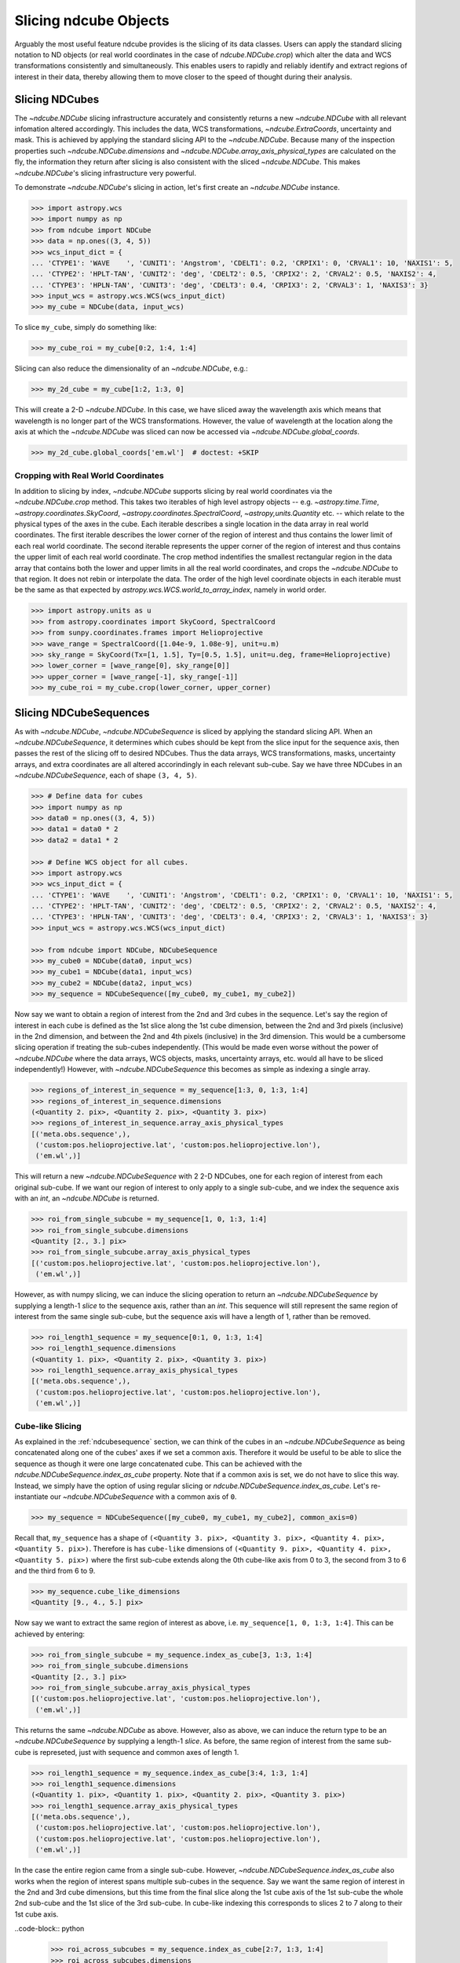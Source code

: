 .. _slicing::

======================
Slicing ndcube Objects
======================
Arguably the most useful feature ndcube provides is the slicing of its data classes.
Users can apply the standard slicing notation to ND objects (or real world coordinates in the case of `ndcube.NDCube.crop`) which alter the data and WCS transformations consistently and simultaneously.
This enables users to rapidly and reliably identify and extract regions of interest in their data, thereby allowing them to move closer to the speed of thought during their analysis.

.. _cube_slicing::

Slicing NDCubes
===============
The `~ndcube.NDCube` slicing infrastructure accurately and consistently returns a new `~ndcube.NDCube` with all relevant infomation altered accordingly.
This includes the data, WCS transformations, `~ndcube.ExtraCoords`, uncertainty and mask.
This is achieved by applying the standard slicing API to the `~ndcube.NDCube`.
Because many of the inspection properties such `~ndcube.NDCube.dimensions` and `~ndcube.NDCube.array_axis_physical_types` are calculated on the fly, the information they return after slicing is also consistent with the sliced `~ndcube.NDCube`.
This makes `~ndcube.NDCube`'s slicing infrastructure very powerful.

To demonstrate `~ndcube.NDCube`'s slicing in action, let's first create an `~ndcube.NDCube` instance.

.. code-block:: python

  >>> import astropy.wcs
  >>> import numpy as np
  >>> from ndcube import NDCube
  >>> data = np.ones((3, 4, 5))
  >>> wcs_input_dict = {
  ... 'CTYPE1': 'WAVE    ', 'CUNIT1': 'Angstrom', 'CDELT1': 0.2, 'CRPIX1': 0, 'CRVAL1': 10, 'NAXIS1': 5,
  ... 'CTYPE2': 'HPLT-TAN', 'CUNIT2': 'deg', 'CDELT2': 0.5, 'CRPIX2': 2, 'CRVAL2': 0.5, 'NAXIS2': 4,
  ... 'CTYPE3': 'HPLN-TAN', 'CUNIT3': 'deg', 'CDELT3': 0.4, 'CRPIX3': 2, 'CRVAL3': 1, 'NAXIS3': 3}
  >>> input_wcs = astropy.wcs.WCS(wcs_input_dict)
  >>> my_cube = NDCube(data, input_wcs)

To slice ``my_cube``, simply do something like:

.. code-block:: python

  >>> my_cube_roi = my_cube[0:2, 1:4, 1:4]

Slicing can also reduce the dimensionality of an `~ndcube.NDCube`, e.g.:

.. code-block:: python

  >>> my_2d_cube = my_cube[1:2, 1:3, 0]

This will create a 2-D `~ndcube.NDCube`.  In this case, we have sliced away the wavelength axis which means that wavelength is no longer part of the WCS transformations.
However, the value of wavelength at the location along the axis at which the `~ndcube.NDCube` was sliced can now be accessed via `~ndcube.NDCube.global_coords`.

.. code-block:: python

  >>> my_2d_cube.global_coords['em.wl']  # doctest: +SKIP

.. _ndcube_crop::

Cropping with Real World Coordinates
------------------------------------
In addition to slicing by index, `~ndcube.NDCube` supports slicing by real world coordinates via the `~ndcube.NDCube.crop` method.
This takes two iterables of high level astropy objects -- e.g. `~astropy.time.Time`, `~astropy.coordinates.SkyCoord`, `~astropy.coordinates.SpectralCoord`, `~astropy,units.Quantity` etc. -- which relate to the physical types of the axes in the cube.
Each iterable describes a single location in the data array in real world coordinates.
The first iterable describes the lower corner of the region of interest and thus contains the lower limit of each real world coordinate.
The second iterable represents the upper corner of the region of interest and thus contains the upper limit of each real world coordinate.
The crop method indentifies the smallest rectangular region in the data array that contains both the lower and upper limits in all the real world coordinates, and crops the `~ndcube.NDCube` to that region.
It does not rebin or interpolate the data.  The order of the high level coordinate objects in each iterable must be the same as that expected by `astropy.wcs.WCS.world_to_array_index`, namely in world order.

.. code-block:: python

  >>> import astropy.units as u
  >>> from astropy.coordinates import SkyCoord, SpectralCoord
  >>> from sunpy.coordinates.frames import Helioprojective
  >>> wave_range = SpectralCoord([1.04e-9, 1.08e-9], unit=u.m)
  >>> sky_range = SkyCoord(Tx=[1, 1.5], Ty=[0.5, 1.5], unit=u.deg, frame=Helioprojective)
  >>> lower_corner = [wave_range[0], sky_range[0]]
  >>> upper_corner = [wave_range[-1], sky_range[-1]]
  >>> my_cube_roi = my_cube.crop(lower_corner, upper_corner)

.. _slicing_sequence::

Slicing NDCubeSequences
=======================
As with `~ndcube.NDCube`, `~ndcube.NDCubeSequence` is sliced by applying the standard slicing API.
When an `~ndcube.NDCubeSequence`, it determines which cubes should be kept from the slice input for the sequence axis, then passes the rest of the slicing off to desired NDCubes.
Thus the data arrays, WCS transformations, masks, uncertainty arrays, and extra coordinates are all altered accorindingly in each relevant sub-cube.
Say we have three NDCubes in an `~ndcube.NDCubeSequence`, each of shape ``(3, 4, 5)``.

.. code-block:: python

  >>> # Define data for cubes
  >>> import numpy as np
  >>> data0 = np.ones((3, 4, 5))
  >>> data1 = data0 * 2
  >>> data2 = data1 * 2

  >>> # Define WCS object for all cubes.
  >>> import astropy.wcs
  >>> wcs_input_dict = {
  ... 'CTYPE1': 'WAVE    ', 'CUNIT1': 'Angstrom', 'CDELT1': 0.2, 'CRPIX1': 0, 'CRVAL1': 10, 'NAXIS1': 5,
  ... 'CTYPE2': 'HPLT-TAN', 'CUNIT2': 'deg', 'CDELT2': 0.5, 'CRPIX2': 2, 'CRVAL2': 0.5, 'NAXIS2': 4,
  ... 'CTYPE3': 'HPLN-TAN', 'CUNIT3': 'deg', 'CDELT3': 0.4, 'CRPIX3': 2, 'CRVAL3': 1, 'NAXIS3': 3}
  >>> input_wcs = astropy.wcs.WCS(wcs_input_dict)

  >>> from ndcube import NDCube, NDCubeSequence
  >>> my_cube0 = NDCube(data0, input_wcs)
  >>> my_cube1 = NDCube(data1, input_wcs)
  >>> my_cube2 = NDCube(data2, input_wcs)
  >>> my_sequence = NDCubeSequence([my_cube0, my_cube1, my_cube2])

Now say we want to obtain a region of interest from the 2nd and 3rd cubes in the sequence.
Let's say the region of interest in each cube is defined as the 1st slice along the 1st cube dimension, between the 2nd and 3rd pixels (inclusive) in the 2nd dimension, and between the 2nd and 4th pixels (inclusive) in the 3rd dimension.
This would be a cumbersome slicing operation if treating the sub-cubes independently.
(This would be made even worse without the power of `~ndcube.NDCube` where the data arrays, WCS objects, masks, uncertainty arrays, etc. would all have to be sliced independently!)
However, with `~ndcube.NDCubeSequence` this becomes as simple as indexing a single array.

.. code-block:: python

  >>> regions_of_interest_in_sequence = my_sequence[1:3, 0, 1:3, 1:4]
  >>> regions_of_interest_in_sequence.dimensions
  (<Quantity 2. pix>, <Quantity 2. pix>, <Quantity 3. pix>)
  >>> regions_of_interest_in_sequence.array_axis_physical_types
  [('meta.obs.sequence',),
   ('custom:pos.helioprojective.lat', 'custom:pos.helioprojective.lon'),
   ('em.wl',)]

This will return a new `~ndcube.NDCubeSequence` with 2 2-D NDCubes, one for each region of interest from each original sub-cube.
If we want our region of interest to only apply to a single sub-cube, and we index the sequence axis with an `int`, an `~ndcube.NDCube` is returned.

.. code-block:: python

  >>> roi_from_single_subcube = my_sequence[1, 0, 1:3, 1:4]
  >>> roi_from_single_subcube.dimensions
  <Quantity [2., 3.] pix>
  >>> roi_from_single_subcube.array_axis_physical_types
  [('custom:pos.helioprojective.lat', 'custom:pos.helioprojective.lon'),
   ('em.wl',)]

However, as with numpy slicing, we can induce the slicing operation to return an `~ndcube.NDCubeSequence` by supplying a length-1 `slice` to the sequence axis, rather than an `int`.
This sequence will still represent the same region of interest from the same single sub-cube, but the sequence axis will have a length of 1, rather than be removed.

.. code-block:: python

  >>> roi_length1_sequence = my_sequence[0:1, 0, 1:3, 1:4]
  >>> roi_length1_sequence.dimensions
  (<Quantity 1. pix>, <Quantity 2. pix>, <Quantity 3. pix>)
  >>> roi_length1_sequence.array_axis_physical_types
  [('meta.obs.sequence',),
   ('custom:pos.helioprojective.lat', 'custom:pos.helioprojective.lon'),
   ('em.wl',)]

Cube-like Slicing
-----------------
As explained in the :ref:`ndcubesequence` section, we can think of the cubes in an `~ndcube.NDCubeSequence` as being concatenated along one of the cubes' axes if we set a common axis.
Therefore it would be useful to be able to slice the sequence as though it were one large concatenated cube.
This can be achieved with the `ndcube.NDCubeSequence.index_as_cube` property.
Note that if a common axis is set, we do not have to slice this way.
Instead, we simply have the option of using regular slicing or `ndcube.NDCubeSequence.index_as_cube`.
Let's re-instantiate our `~ndcube.NDCubeSequence` with a common axis of ``0``.

.. code-block:: python

  >>> my_sequence = NDCubeSequence([my_cube0, my_cube1, my_cube2], common_axis=0)

Recall that, ``my_sequence`` has a shape of ``(<Quantity 3. pix>, <Quantity 3. pix>, <Quantity 4. pix>, <Quantity 5. pix>)``.
Therefore is has ``cube-like`` dimensions of ``(<Quantity 9. pix>, <Quantity 4. pix>, <Quantity 5. pix>)`` where the first sub-cube extends along the 0th cube-like axis from 0 to 3, the second from 3 to 6 and the third from 6 to 9.

.. code-block:: python

  >>> my_sequence.cube_like_dimensions
  <Quantity [9., 4., 5.] pix>

Now say we want to extract the same region of interest as above, i.e. ``my_sequence[1, 0, 1:3, 1:4]``.
This can be achieved by entering:

.. code-block:: python

  >>> roi_from_single_subcube = my_sequence.index_as_cube[3, 1:3, 1:4]
  >>> roi_from_single_subcube.dimensions
  <Quantity [2., 3.] pix>
  >>> roi_from_single_subcube.array_axis_physical_types
  [('custom:pos.helioprojective.lat', 'custom:pos.helioprojective.lon'),
   ('em.wl',)]

This returns the same `~ndcube.NDCube` as above.
However, also as above, we can induce the return type to be an `~ndcube.NDCubeSequence` by supplying a length-1 `slice`.
As before, the same region of interest from the same sub-cube is represeted, just with sequence and common axes of length 1.

.. code-block:: python

  >>> roi_length1_sequence = my_sequence.index_as_cube[3:4, 1:3, 1:4]
  >>> roi_length1_sequence.dimensions
  (<Quantity 1. pix>, <Quantity 1. pix>, <Quantity 2. pix>, <Quantity 3. pix>)
  >>> roi_length1_sequence.array_axis_physical_types
  [('meta.obs.sequence',),
   ('custom:pos.helioprojective.lat', 'custom:pos.helioprojective.lon'),
   ('custom:pos.helioprojective.lat', 'custom:pos.helioprojective.lon'),
   ('em.wl',)]

In the case the entire region came from a single sub-cube.
However, `~ndcube.NDCubeSequence.index_as_cube` also works when the region of interest spans multiple sub-cubes in the sequence.
Say we want the same region of interest in the 2nd and 3rd cube dimensions, but this time from the final slice along the 1st cube axis of the 1st sub-cube the whole 2nd sub-cube and the 1st slice of the 3rd sub-cube.
In cube-like indexing this corresponds to slices 2 to 7 along to their 1st cube axis.

..code-block:: python

  >>> roi_across_subcubes = my_sequence.index_as_cube[2:7, 1:3, 1:4]
  >>> roi_across_subcubes.dimensions
  (<Quantity 3. pix>,
   <Quantity [1., 3., 1.] pix>,
   <Quantity 2. pix>,
   <Quantity 3. pix>)
  >>> roi_across_subcubes.array_axis_physical_types
  [('meta.obs.sequence',),
   ('custom:pos.helioprojective.lat', 'custom:pos.helioprojective.lon'),
   ('custom:pos.helioprojective.lat', 'custom:pos.helioprojective.lon'),
   ('em.wl',)]

Notice that since the sub-cubes are now of different lengths along the common axis, the corresponding `~astropy.units.Quantity` gives the
lengths of each cube individually.

.. _collection_slicing::

Slicing NDCollections
=====================
Recall from the :ref:`ndcollection` section that members of an `~ndcube.NDCollection` can be accessed by slicing it with a string giving the member's name.

.. code-block:: python

  >>> my_collection['observations']  # doctest: +SKIP

However, also recall that we can mark axes of the member ND objects that are aligned.
The value in this is that it enables users to slice all the members of the collection simultaneously from the `~ndcube.NDCollection` level.
This can only be done for aligned axes.
Non-aligned axes must be sliced separately.
Nonethless, `~ndcube.NDCollection`'s slicing capability represents one of its greatest advantages over a simple Python `dict`, making it a powerful tool for rapidly and reliably cropping multiple components of a data set to a region of interest.
This has the potential to drastically speed up analysis workflows.

To demonstrate, let's instantiate an `~ndcube.NDCollection` with aligned axes, as we did in the :ref:`ndcollection` section.
(We have already defined ``my_cube`` in the :ref:`cube_slicing` section.)

.. code-block:: python

  >>> # Define derived linewidth NDCube to link with my_cube, defined above, in an NDCollection.
  >>> linewidth_data = np.ones((3, 4)) / 2 # dummy data
  >>> linewidth_wcs_dict = {
  ...    'CTYPE1': 'HPLT-TAN', 'CUNIT1': 'deg', 'CDELT1': 0.5, 'CRPIX1': 2, 'CRVAL1': 0.5, 'NAXIS1': 20,
  ...    'CTYPE2': 'HPLN-TAN', 'CUNIT2': 'deg', 'CDELT2': 0.4, 'CRPIX2': 2, 'CRVAL2': 1, 'NAXIS2': 10}
  >>> linewidth_wcs = astropy.wcs.WCS(linewidth_wcs_dict)
  >>> linewidth_cube = NDCube(linewidth_data, linewidth_wcs)

  >>> # Enter my_cube, defined in a previous section, with the cube defined just above.
  >>> from ndcube import NDCollection
  >>> my_collection = NDCollection([("observations", my_cube), ("linewidths", linewidth_cube)],
  ...                              aligned_axes=(0, 1))

To slice an `~ndcube.NDCollection` you can simply do the following:

.. code-block:: python

  >>> sliced_collection = my_collection[1:3, 3:8]
  >>> sliced_collection.keys()
  dict_keys(['observations', 'linewidths'])
  >>> sliced_collection.aligned_dimensions
  <Quantity [2.0, 1.0] pix>

Note that we still have the same number of ND objects, but both have been sliced using the inputs provided by the user.
The slicing takes account of and updates the aligned axis information.
Therefore a self-consistent result would be obtained even if the aligned axes are not in order.

.. code-block:: python

  >>> linewidth_wcs_dict_reversed = {
  ...    'CTYPE2': 'HPLT-TAN', 'CUNIT2': 'deg', 'CDELT2': 0.5, 'CRPIX2': 2, 'CRVAL2': 0.5, 'NAXIS2': 20,
  ...    'CTYPE1': 'HPLN-TAN', 'CUNIT1': 'deg', 'CDELT1': 0.4, 'CRPIX1': 2, 'CRVAL1': 1, 'NAXIS1': 10}
  >>> linewidth_wcs_reversed = astropy.wcs.WCS(linewidth_wcs_dict_reversed)
  >>> linewidth_cube_reversed = NDCube(linewidth_data.transpose(), linewidth_wcs_reversed)

  >>> my_collection_reversed = NDCollection([("observations", my_cube),
  ...                                        ("linewidths", linewidth_cube_reversed)],
  ...                                       aligned_axes=((0, 1), (1, 0)))

  >>> sliced_collection_reversed = my_collection_reversed[1:3, 3:8]
  >>> sliced_collection_reversed.keys()
  dict_keys(['observations', 'linewidths'])
  >>> sliced_collection_reversed.aligned_dimensions
  <Quantity [2.0, 1.0] pix>
